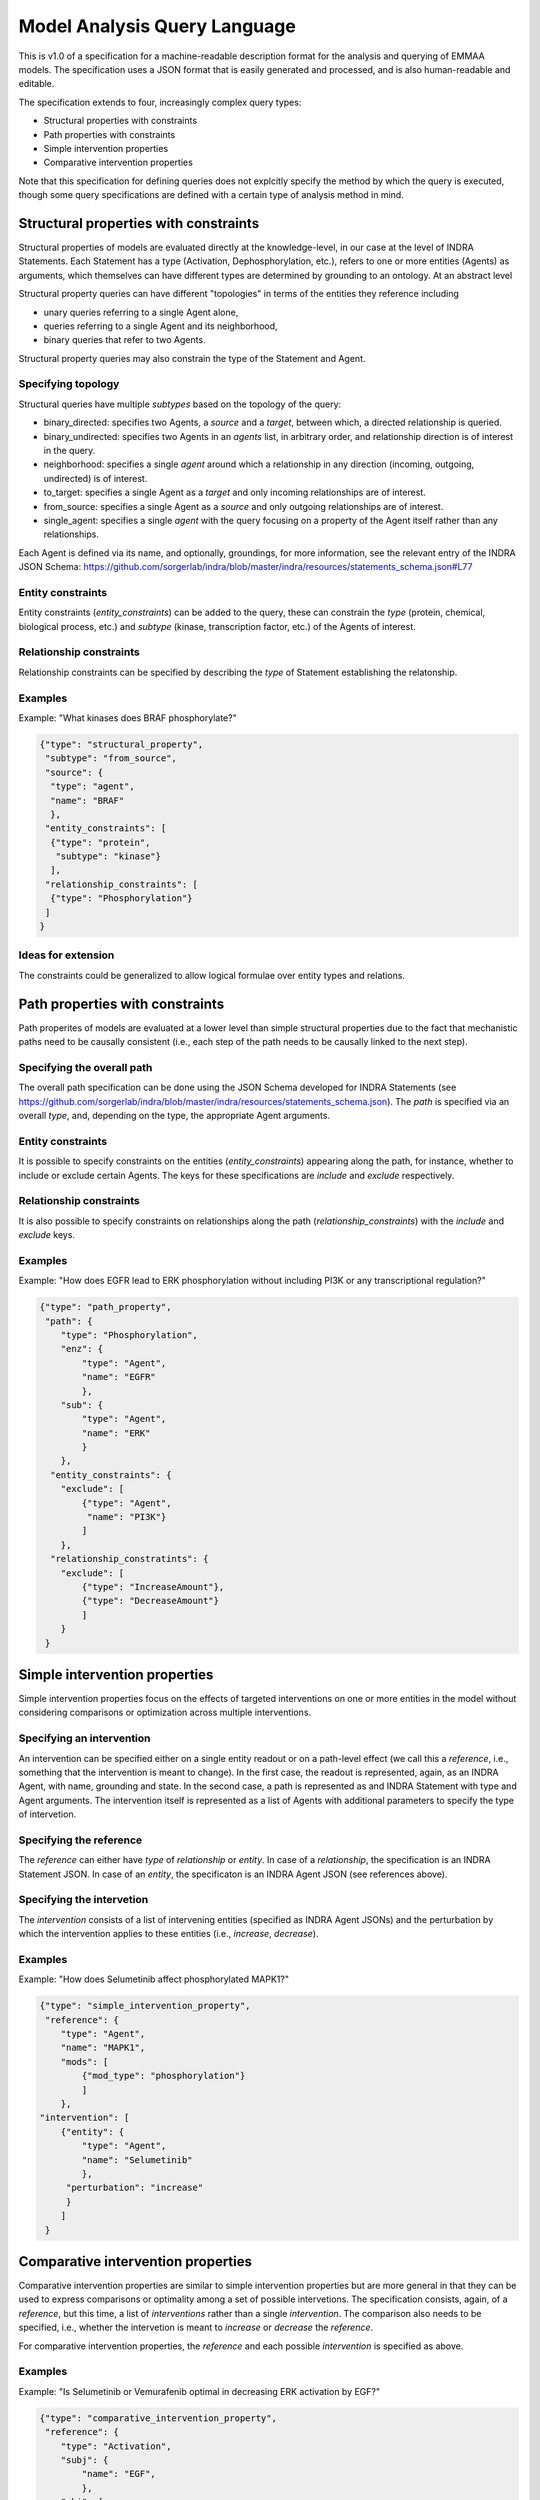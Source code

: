 .. _maql:

Model Analysis Query Language
=============================

This is v1.0 of a specification for a machine-readable description format for
the analysis and querying of EMMAA models. The specification uses a JSON
format that is easily generated and processed, and is also human-readable
and editable.

The specification extends to four, increasingly complex query types:

- Structural properties with constraints
- Path properties with constraints
- Simple intervention properties
- Comparative intervention properties

Note that this specification for defining queries does not explcitly specify
the method by which the query is executed, though some query specifications are
defined with a certain type of analysis method in mind.

Structural properties with constraints
--------------------------------------
Structural properties of models are evaluated directly at the knowledge-level,
in our case at the level of INDRA Statements. Each Statement has a type
(Activation, Dephosphorylation, etc.), refers to one or more entities (Agents)
as arguments, which themselves can have different types are determined by
grounding to an ontology. At an abstract level

Structural property queries can have different "topologies" in terms of the
entities they reference including

- unary queries referring to a single Agent alone,
- queries referring to a single Agent and its neighborhood,
- binary queries that refer to two Agents.

Structural property queries may also constrain the type of the Statement and
Agent.

Specifying topology
~~~~~~~~~~~~~~~~~~~
Structural queries have multiple *subtypes* based on the topology of the query:

- binary_directed: specifies two Agents, a *source* and a *target*, between
  which, a directed relationship is queried.
- binary_undirected: specifies two Agents in an *agents* list, in arbitrary
  order, and relationship direction is of interest in the query.
- neighborhood: specifies a single *agent* around which a relationship in
  any direction (incoming, outgoing, undirected) is of interest.
- to_target: specifies a single Agent as a *target* and only incoming
  relationships are of interest.
- from_source: specifies a single Agent as a *source* and only outgoing
  relationships are of interest.
- single_agent: specifies a single *agent* with the query focusing on a
  property of the Agent itself rather than any relationships.

Each Agent is defined via its name, and optionally, groundings, for more
information, see the relevant entry of the INDRA JSON Schema:
https://github.com/sorgerlab/indra/blob/master/indra/resources/statements_schema.json#L77

Entity constraints
~~~~~~~~~~~~~~~~~~
Entity constraints (*entity_constraints*) can be added to the query,
these can constrain the *type* (protein, chemical, biological process, etc.)
and *subtype* (kinase, transcription factor, etc.) of the Agents of interest.

Relationship constraints
~~~~~~~~~~~~~~~~~~~~~~~~
Relationship constraints can be specified by describing the *type* of Statement
establishing the relatonship.

Examples
~~~~~~~~

Example: "What kinases does BRAF phosphorylate?"

.. code-block:: json

  {"type": "structural_property",
   "subtype": "from_source",
   "source": {
    "type": "agent",
    "name": "BRAF"
    },
   "entity_constraints": [
    {"type": "protein",
     "subtype": "kinase"}
    ],
   "relationship_constraints": [
    {"type": "Phosphorylation"}
   ]
  }

Ideas for extension
~~~~~~~~~~~~~~~~~~~
The constraints could be generalized to allow logical formulae over entity
types and relations.

Path properties with constraints
--------------------------------
Path properites of models are evaluated at a lower level than simple
structural properties due to the fact that mechanistic paths need to
be causally consistent (i.e., each step of the path needs to be causally
linked to the next step).

Specifying the overall path
~~~~~~~~~~~~~~~~~~~~~~~~~~~
The overall path specification can be done using the JSON Schema developed
for INDRA Statements (see https://github.com/sorgerlab/indra/blob/master/indra/resources/statements_schema.json).
The *path* is specified via an overall *type*, and, depending on the type,
the appropriate Agent arguments.

Entity constraints
~~~~~~~~~~~~~~~~~~
It is possible to specify constraints on the entities (*entity_constraints*)
appearing along the path, for instance, whether to include or exclude
certain Agents. The keys for these specifications are *include* and
*exclude* respectively.

Relationship constraints
~~~~~~~~~~~~~~~~~~~~~~~~
It is also possible to specify constraints on relationships along the path
(*relationship_constraints*) with the *include* and
*exclude* keys.

Examples
~~~~~~~~
Example: "How does EGFR lead to ERK phosphorylation without including
PI3K or any transcriptional regulation?"

.. code-block:: json

    {"type": "path_property",
     "path": {
        "type": "Phosphorylation",
        "enz": {
            "type": "Agent",
            "name": "EGFR"
            },
        "sub": {
            "type": "Agent",
            "name": "ERK"
            }
        },
      "entity_constraints": {
        "exclude": [
            {"type": "Agent",
             "name": "PI3K"}
            ]
        },
      "relationship_constratints": {
        "exclude": [
            {"type": "IncreaseAmount"},
            {"type": "DecreaseAmount"}
            ]
        }
     }

Simple intervention properties
------------------------------
Simple intervention properties focus on the effects of targeted interventions
on one or more entities in the model without considering comparisons or
optimization across multiple interventions.

Specifying an intervention
~~~~~~~~~~~~~~~~~~~~~~~~~~
An intervention can be specified either on a single entity readout or on a
path-level effect (we call this a *reference*, i.e., something that the
intervention is meant to change). In the first case, the readout is
represented, again, as an INDRA Agent, with name, grounding and state. In the
second case, a path is represented as and INDRA Statement with type and Agent
arguments.  The intervention itself is represented as a list of Agents with
additional parameters to specify the type of intervetion.

Specifying the reference
~~~~~~~~~~~~~~~~~~~~~~~~
The *reference* can either have *type* of  *relationship* or *entity*. In case
of a *relationship*, the specification is an INDRA Statement JSON. In case
of an *entity*, the specificaton is an INDRA Agent JSON (see references above).

Specifying the intervetion
~~~~~~~~~~~~~~~~~~~~~~~~~~
The *intervention* consists of a list of intervening entities (specified as
INDRA Agent JSONs) and the perturbation by which the intervention applies to
these entities (i.e., *increase*, *decrease*).

Examples
~~~~~~~~
Example: "How does Selumetinib affect phosphorylated MAPK1?"

.. code-block:: json

    {"type": "simple_intervention_property",
     "reference": {
        "type": "Agent",
        "name": "MAPK1",
        "mods": [
            {"mod_type": "phosphorylation"}
            ]
        },
    "intervention": [
        {"entity": {
            "type": "Agent",
            "name": "Selumetinib"
            },
         "perturbation": "increase"
         }
        ]
     }


Comparative intervention properties
-----------------------------------
Comparative intervention properties are similar to simple intervention
properties but are more general in that they can be used to express
comparisons or optimality among a set of possible intervetions.
The specification consists, again, of a *reference*, but this time, a list
of *interventions* rather than a single *intervention*. The comparison
also needs to be specified, i.e., whether the intervetion is meant to
*increase* or *decrease* the *reference*.

For comparative intervention properties, the *reference* and each possible
*intervention* is specified as above.

Examples
~~~~~~~~
Example: "Is Selumetinib or Vemurafenib optimal in decreasing ERK activation by
EGF?"

.. code-block:: json

    {"type": "comparative_intervention_property",
     "reference": {
        "type": "Activation",
        "subj": {
            "name": "EGF",
            },
        "obj": {
            "name": "ERK",
            }
        },
    "interventions": [
        [{"entity": {
            "type": "Agent",
            "name": "Selumetinib"
            },
         "perturbation": "increase"
         }],
        [{"entity": {
            "type": "Agent",
            "name": "Vemurafenib"
            },
         "perturbation": "increase"
         }]
        ],
      "comparison": "increase"
     }
